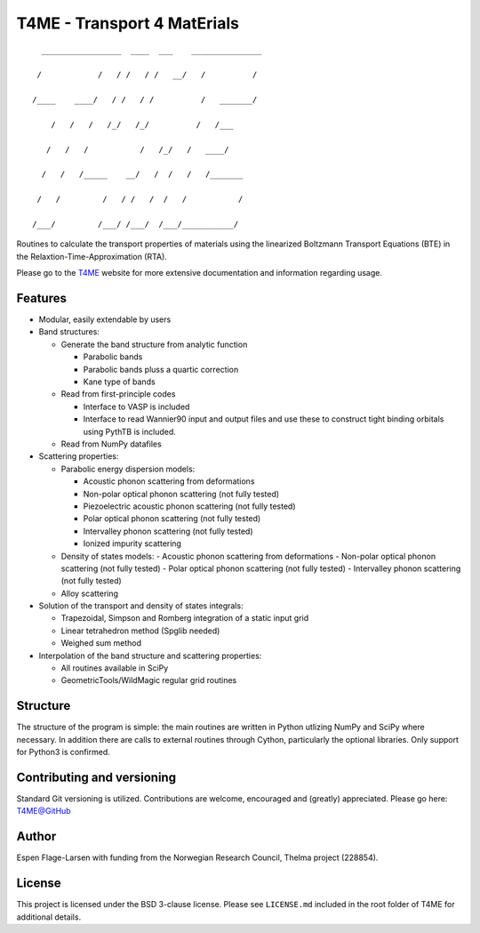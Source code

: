 ############################
T4ME - Transport 4 MatErials
############################

.. parsed-literal::
       _________________  ____  ___    _______________

      /            /   / /   / /   \__/   /          /

     /____    ____/   / /   / /          /   _______/

         /   /   /   /_/   /_/          /   /___

        /   /   /           /   /\_/   /   ____/

       /   /   /_____    __/   /  /   /   /_______

      /   /         /   / /   /  /   /           /

     /___/         /___/ /___/  /___/___________/

Routines to calculate the transport properties of materials
using the linearized Boltzmann Transport Equations (BTE)
in the Relaxtion-Time-Approximation (RTA).

Please go to the
`T4ME <https://espenfl.github.io/t4me/>`_
website for more extensive documentation and
information regarding usage.

Features
********
- Modular, easily extendable by users

- Band structures:

  - Generate the band structure from analytic function

    - Parabolic bands
    - Parabolic bands pluss a quartic correction
    - Kane type of bands

  - Read from first-principle codes

    - Interface to VASP is included
    - Interface to read Wannier90 input and output files
      and use these to construct tight binding orbitals using
      PythTB is included.

  - Read from NumPy datafiles

- Scattering properties:

  - Parabolic energy dispersion models:

    - Acoustic phonon scattering from deformations
    - Non-polar optical phonon scattering (not fully tested)
    - Piezoelectric acoustic phonon scattering (not fully tested)
    - Polar optical phonon scattering (not fully tested)
    - Intervalley phonon scattering (not fully tested)
    - Ionized impurity scattering

  - Density of states models:
    - Acoustic phonon scattering from deformations
    - Non-polar optical phonon scattering (not fully tested)
    - Polar optical phonon scattering (not fully tested)
    - Intervalley phonon scattering (not fully tested)

  - Alloy scattering

- Solution of the transport and density of states integrals:

  - Trapezoidal, Simpson and Romberg integration of a static
    input grid
  - Linear tetrahedron method (Spglib needed)
  - Weighed sum method

- Interpolation of the band structure and scattering properties:

  - All routines available in SciPy
  - GeometricTools/WildMagic regular grid routines


Structure
*********

The structure of the program is simple: the main routines
are written in Python utlizing NumPy and SciPy where
necessary. In addition there are calls to external
routines through Cython, particularly the optional libraries.
Only support for Python3 is confirmed.

Contributing and versioning
***************************

Standard Git versioning is utilized. Contributions are welcome,
encouraged and (greatly) appreciated. Please go here:
`T4ME@GitHub <https://github.com/espenfl/t4me>`_

Author
******

Espen Flage-Larsen with funding from the Norwegian
Research Council, Thelma project (228854).

License
*******

This project is licensed under the BSD 3-clause license. Please see
``LICENSE.md`` included in the root folder of T4ME for additional details.
